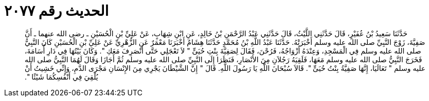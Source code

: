 
= الحديث رقم ٢٠٧٧

[quote.hadith]
حَدَّثَنَا سَعِيدُ بْنُ عُفَيْرٍ، قَالَ حَدَّثَنِي اللَّيْثُ، قَالَ حَدَّثَنِي عَبْدُ الرَّحْمَنِ بْنُ خَالِدٍ، عَنِ ابْنِ شِهَابٍ، عَنْ عَلِيِّ بْنِ الْحُسَيْنِ ـ رضى الله عنهما ـ أَنَّ صَفِيَّةَ، زَوْجَ النَّبِيِّ صلى الله عليه وسلم أَخْبَرَتْهُ‏.‏ حَدَّثَنَا عَبْدُ اللَّهِ بْنُ مُحَمَّدٍ حَدَّثَنَا هِشَامٌ أَخْبَرَنَا مَعْمَرٌ عَنِ الزُّهْرِيِّ عَنْ عَلِيِّ بْنِ الْحُسَيْنِ كَانَ النَّبِيُّ صلى الله عليه وسلم فِي الْمَسْجِدِ، وَعِنْدَهُ أَزْوَاجُهُ، فَرُحْنَ، فَقَالَ لِصَفِيَّةَ بِنْتِ حُيَىٍّ ‏"‏ لاَ تَعْجَلِي حَتَّى أَنْصَرِفَ مَعَكِ ‏"‏‏.‏ وَكَانَ بَيْتُهَا فِي دَارِ أُسَامَةَ، فَخَرَجَ النَّبِيُّ صلى الله عليه وسلم مَعَهَا، فَلَقِيَهُ رَجُلاَنِ مِنَ الأَنْصَارِ، فَنَظَرَا إِلَى النَّبِيِّ صلى الله عليه وسلم ثُمَّ أَجَازَا وَقَالَ لَهُمَا النَّبِيُّ صلى الله عليه وسلم ‏"‏ تَعَالَيَا، إِنَّهَا صَفِيَّةُ بِنْتُ حُيَىٍّ ‏"‏‏.‏ قَالاَ سُبْحَانَ اللَّهِ يَا رَسُولَ اللَّهِ‏.‏ قَالَ ‏"‏ إِنَّ الشَّيْطَانَ يَجْرِي مِنَ الإِنْسَانِ مَجْرَى الدَّمِ، وَإِنِّي خَشِيتُ أَنْ يُلْقِيَ فِي أَنْفُسِكُمَا شَيْئًا ‏"‏‏.‏